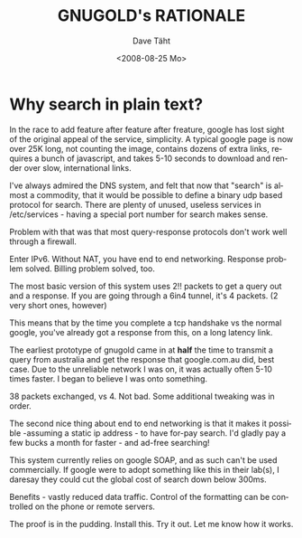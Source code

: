 #+TITLE:     GNUGOLD's RATIONALE
#+AUTHOR:    Dave Täht
#+EMAIL:     d@taht.net
#+DATE:      <2008-08-25 Mo>
#+LANGUAGE:  en
#+TEXT:      Searching the Web in Plain Text
#+OPTIONS:   H:3 num:t toc:t \n:nil @:t ::t |:t ^:t -:t f:t *:t TeX:t LaTeX:nil skip:nil d:t tags:not-in-toc
#+INFOJS_OPT: view:nil toc:t ltoc:t mouse:underline buttons:0 path:http://orgmode.org/org-info.js
#+LINK_UP:
#+LINK_HOME:
#+STYLE:    <link rel="stylesheet" type="text/css" href="stylesheet.css" />

* Why search in plain text?
  In the race to add feature after feature after freature, google has
lost sight of the original appeal of the service, simplicity. A typical google
page is now over 25K long, not counting the image, contains dozens of
extra links, requires a bunch of javascript, and takes 5-10 seconds to download and render
over slow, international links. 

I've always admired the DNS system, and felt that now that "search" is
almost a commodity, that it would be possible to define a binary udp
based protocol for search. There are plenty of unused, useless services
in /etc/services - having a special port number for search makes sense.

Problem with that was that most query-response
protocols don't work well through a firewall. 

Enter IPv6. Without NAT, you have end to end networking. Response problem solved. Billing problem solved, too.

The most basic version of this system uses 2!! packets to get a query out and a response. If you are going through a 6in4 tunnel, it's 4 packets. (2 very short ones, however)

This means that by the time you complete a tcp handshake vs the normal google, you've already got a response from this, on a long latency link. 

The earliest prototype of gnugold came in at *half* the time to transmit a query from australia and get the response that google.com.au  did, best case. Due to the unreliable network I was on, it was actually often 5-10 times faster. I began to believe I was onto something.

38 packets exchanged, vs 4. Not bad. Some additional tweaking was in order.

The second nice thing about end to end networking is that it makes it possible -assuming a static ip address - to have for-pay search. I'd gladly pay a few bucks a month for faster - and ad-free searching!

This system currently relies on google SOAP, and as such can't be used commercially. If google were to adopt something like this in their lab(s), I daresay they could cut the global cost of search down below 300ms.

Benefits - vastly reduced data traffic. Control of the formatting can be controlled on the phone or remote servers. 

The proof is in the pudding. Install this. Try it out. Let me know how it works.
